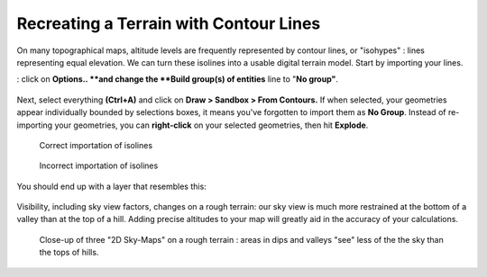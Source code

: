.. _contour-lines:

﻿Recreating a Terrain with Contour Lines
########################################

On many topographical maps, altitude levels are frequently represented
by contour lines, or "isohypes" : lines representing equal elevation. We
can turn these isolines into a usable digital terrain model. Start
by importing your
lines.

.. seealso::
   :ref:`loading-data`

 This case has an **extra step during the import** **process**
: click on \ **Options.. **\ and change the \ **Build group(s) of entities** line to "**No group"**.\

.. figure:: https://t4su.files.wordpress.com/2016/10/import-isolines.png
   :class: alignnone size-full wp-image-1365
   :width: 785px
   :height: 497px

Next, select
everything **(Ctrl+A)** and click on **Draw > Sandbox > From Contours.** If when selected, your geometries appear individually
bounded by selections boxes, it means you've forgotten to import them
as **No Group**. Instead of re-importing your geometries, you
can **right-click** on your selected geometries, then
hit **Explode**.

.. figure:: https://t4su.files.wordpress.com/2016/10/isolines-get.png
   :class: alignnone wp-image-1363
   :width: 641px
   :height: 362px

   Correct importation of isolines

.. figure:: https://t4su.files.wordpress.com/2016/10/isocontours-bad.png
   :class: alignnone wp-image-1363
   :width: 641px
   :height: 362px

   Incorrect importation of isolines

You should end up with a layer that resembles this:

.. figure:: https://t4su.files.wordpress.com/2016/10/isolines-filled.png
   :class: alignnone wp-image-1363
   :width: 641px
   :height: 362px

Visibility, including sky view factors, changes on a rough terrain: our
sky view is much more restrained at the bottom of a valley than at the
top of a hill. Adding precise altitudes to your map will greatly aid in
the accuracy of your calculations.

.. figure:: https://t4su.files.wordpress.com/2016/10/isocontours-2d-skyview.png
   :class: alignnone wp-image-1419
   :width: 648px
   :height: 279px

   Close-up of three "2D Sky-Maps" on a rough terrain : areas in dips and valleys "see" less of the the sky than the tops of hills.
